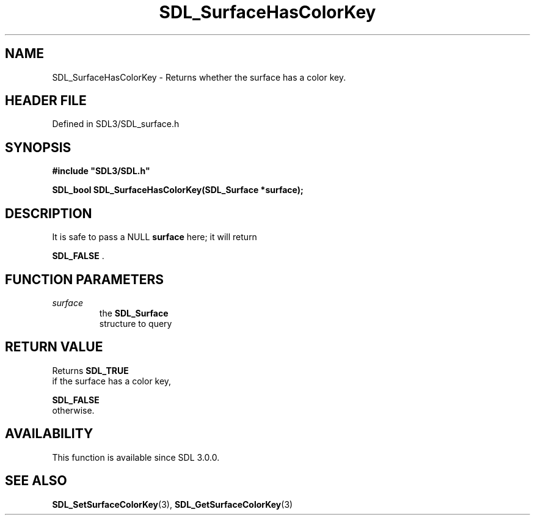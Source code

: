 .\" This manpage content is licensed under Creative Commons
.\"  Attribution 4.0 International (CC BY 4.0)
.\"   https://creativecommons.org/licenses/by/4.0/
.\" This manpage was generated from SDL's wiki page for SDL_SurfaceHasColorKey:
.\"   https://wiki.libsdl.org/SDL_SurfaceHasColorKey
.\" Generated with SDL/build-scripts/wikiheaders.pl
.\"  revision SDL-prerelease-3.1.1-227-gd42d66149
.\" Please report issues in this manpage's content at:
.\"   https://github.com/libsdl-org/sdlwiki/issues/new
.\" Please report issues in the generation of this manpage from the wiki at:
.\"   https://github.com/libsdl-org/SDL/issues/new?title=Misgenerated%20manpage%20for%20SDL_SurfaceHasColorKey
.\" SDL can be found at https://libsdl.org/
.de URL
\$2 \(laURL: \$1 \(ra\$3
..
.if \n[.g] .mso www.tmac
.TH SDL_SurfaceHasColorKey 3 "SDL 3.1.1" "SDL" "SDL3 FUNCTIONS"
.SH NAME
SDL_SurfaceHasColorKey \- Returns whether the surface has a color key\[char46]
.SH HEADER FILE
Defined in SDL3/SDL_surface\[char46]h

.SH SYNOPSIS
.nf
.B #include \(dqSDL3/SDL.h\(dq
.PP
.BI "SDL_bool SDL_SurfaceHasColorKey(SDL_Surface *surface);
.fi
.SH DESCRIPTION
It is safe to pass a NULL
.BR surface
here; it will return

.BR SDL_FALSE
\[char46]

.SH FUNCTION PARAMETERS
.TP
.I surface
the 
.BR SDL_Surface
 structure to query
.SH RETURN VALUE
Returns 
.BR SDL_TRUE
 if the surface has a color key,

.BR SDL_FALSE
 otherwise\[char46]

.SH AVAILABILITY
This function is available since SDL 3\[char46]0\[char46]0\[char46]

.SH SEE ALSO
.BR SDL_SetSurfaceColorKey (3),
.BR SDL_GetSurfaceColorKey (3)
